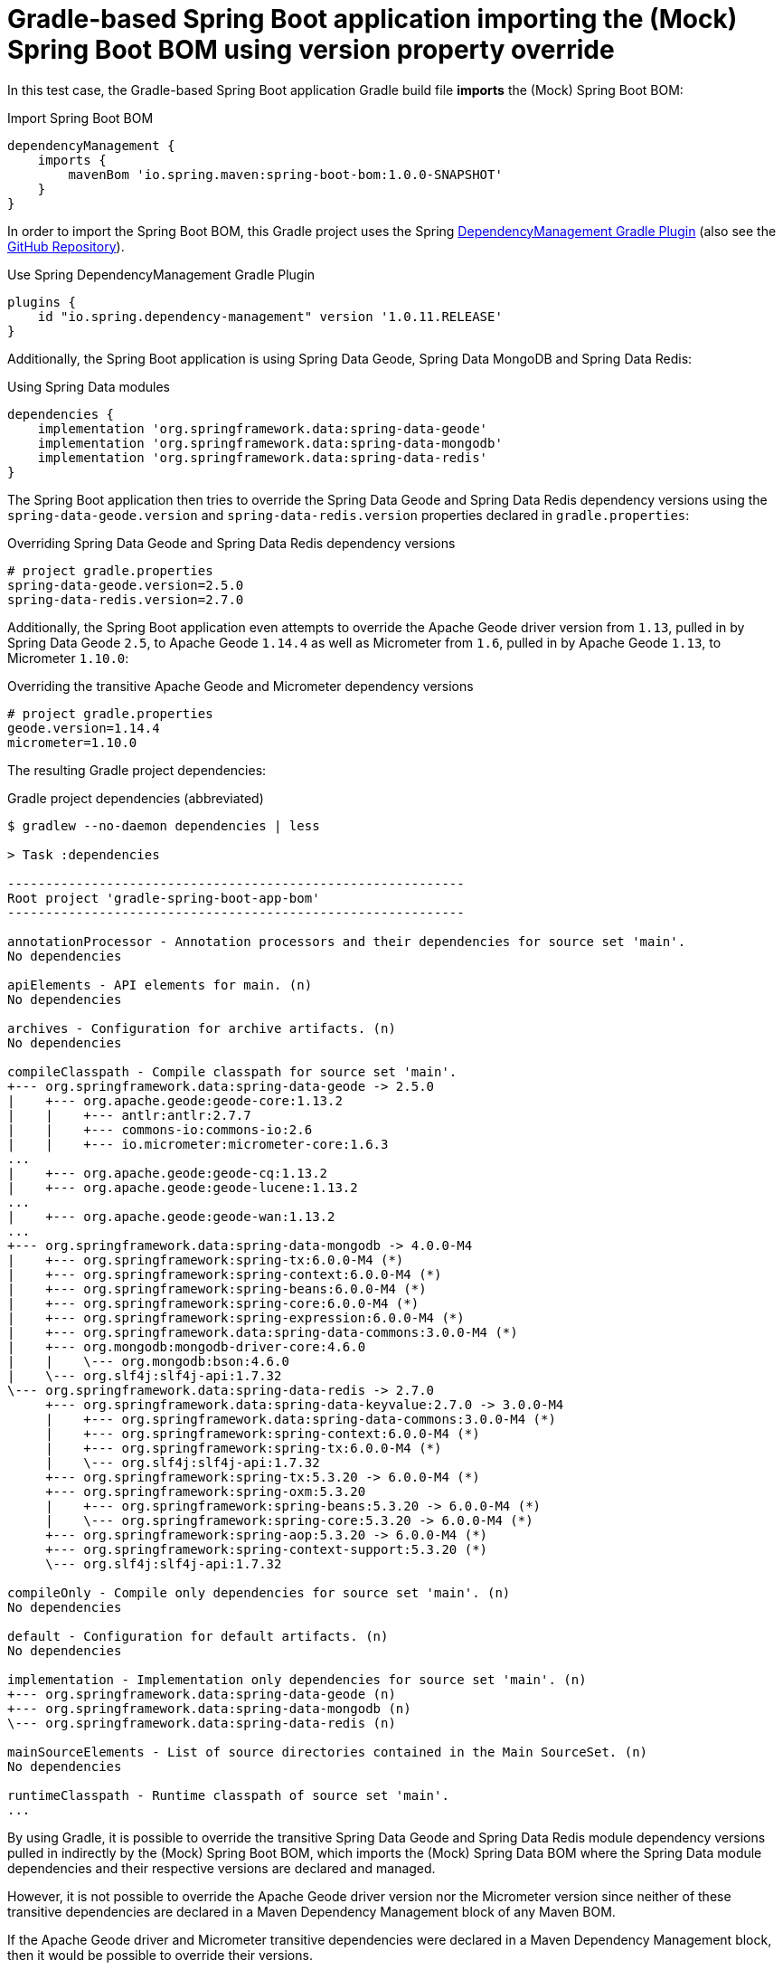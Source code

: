 = Gradle-based Spring Boot application importing the (Mock) Spring Boot BOM using version property override

In this test case, the Gradle-based Spring Boot application Gradle build file *imports* the (Mock) Spring Boot BOM:

.Import Spring Boot BOM
[source,groovy]
----
dependencyManagement {
    imports {
        mavenBom 'io.spring.maven:spring-boot-bom:1.0.0-SNAPSHOT'
    }
}
----

In order to import the Spring Boot BOM, this Gradle project uses the Spring
https://docs.spring.io/dependency-management-plugin/docs/current-SNAPSHOT/reference/html/[DependencyManagement Gradle Plugin]
(also see the https://github.com/spring-gradle-plugins/dependency-management-plugin[GitHub Repository]).

.Use Spring DependencyManagement Gradle Plugin
[source,groovy]
----
plugins {
    id "io.spring.dependency-management" version '1.0.11.RELEASE'
}
----

Additionally, the Spring Boot application is using Spring Data Geode, Spring Data MongoDB and Spring Data Redis:

.Using Spring Data modules
[source,groovy]
----
dependencies {
    implementation 'org.springframework.data:spring-data-geode'
    implementation 'org.springframework.data:spring-data-mongodb'
    implementation 'org.springframework.data:spring-data-redis'
}
----

The Spring Boot application then tries to override the Spring Data Geode and Spring Data Redis dependency versions
using the `spring-data-geode.version` and `spring-data-redis.version` properties declared in `gradle.properties`:

.Overriding Spring Data Geode and Spring Data Redis dependency versions
[source,properties]
----
# project gradle.properties
spring-data-geode.version=2.5.0
spring-data-redis.version=2.7.0
----

Additionally, the Spring Boot application even attempts to override the Apache Geode driver version from `1.13`,
pulled in by Spring Data Geode `2.5`, to Apache Geode `1.14.4` as well as Micrometer from `1.6`, pulled in
by Apache Geode `1.13`, to Micrometer `1.10.0`:

.Overriding the transitive Apache Geode and Micrometer dependency versions
[source,properties]
----
# project gradle.properties
geode.version=1.14.4
micrometer=1.10.0
----

The resulting Gradle project dependencies:

.Gradle project dependencies (abbreviated)
[source,txt]
----
$ gradlew --no-daemon dependencies | less

> Task :dependencies

------------------------------------------------------------
Root project 'gradle-spring-boot-app-bom'
------------------------------------------------------------

annotationProcessor - Annotation processors and their dependencies for source set 'main'.
No dependencies

apiElements - API elements for main. (n)
No dependencies

archives - Configuration for archive artifacts. (n)
No dependencies

compileClasspath - Compile classpath for source set 'main'.
+--- org.springframework.data:spring-data-geode -> 2.5.0
|    +--- org.apache.geode:geode-core:1.13.2
|    |    +--- antlr:antlr:2.7.7
|    |    +--- commons-io:commons-io:2.6
|    |    +--- io.micrometer:micrometer-core:1.6.3
...
|    +--- org.apache.geode:geode-cq:1.13.2
|    +--- org.apache.geode:geode-lucene:1.13.2
...
|    +--- org.apache.geode:geode-wan:1.13.2
...
+--- org.springframework.data:spring-data-mongodb -> 4.0.0-M4
|    +--- org.springframework:spring-tx:6.0.0-M4 (*)
|    +--- org.springframework:spring-context:6.0.0-M4 (*)
|    +--- org.springframework:spring-beans:6.0.0-M4 (*)
|    +--- org.springframework:spring-core:6.0.0-M4 (*)
|    +--- org.springframework:spring-expression:6.0.0-M4 (*)
|    +--- org.springframework.data:spring-data-commons:3.0.0-M4 (*)
|    +--- org.mongodb:mongodb-driver-core:4.6.0
|    |    \--- org.mongodb:bson:4.6.0
|    \--- org.slf4j:slf4j-api:1.7.32
\--- org.springframework.data:spring-data-redis -> 2.7.0
     +--- org.springframework.data:spring-data-keyvalue:2.7.0 -> 3.0.0-M4
     |    +--- org.springframework.data:spring-data-commons:3.0.0-M4 (*)
     |    +--- org.springframework:spring-context:6.0.0-M4 (*)
     |    +--- org.springframework:spring-tx:6.0.0-M4 (*)
     |    \--- org.slf4j:slf4j-api:1.7.32
     +--- org.springframework:spring-tx:5.3.20 -> 6.0.0-M4 (*)
     +--- org.springframework:spring-oxm:5.3.20
     |    +--- org.springframework:spring-beans:5.3.20 -> 6.0.0-M4 (*)
     |    \--- org.springframework:spring-core:5.3.20 -> 6.0.0-M4 (*)
     +--- org.springframework:spring-aop:5.3.20 -> 6.0.0-M4 (*)
     +--- org.springframework:spring-context-support:5.3.20 (*)
     \--- org.slf4j:slf4j-api:1.7.32

compileOnly - Compile only dependencies for source set 'main'. (n)
No dependencies

default - Configuration for default artifacts. (n)
No dependencies

implementation - Implementation only dependencies for source set 'main'. (n)
+--- org.springframework.data:spring-data-geode (n)
+--- org.springframework.data:spring-data-mongodb (n)
\--- org.springframework.data:spring-data-redis (n)

mainSourceElements - List of source directories contained in the Main SourceSet. (n)
No dependencies

runtimeClasspath - Runtime classpath of source set 'main'.
...
----

By using Gradle, it is possible to override the transitive Spring Data Geode and Spring Data Redis module
dependency versions pulled in indirectly by the (Mock) Spring Boot BOM, which imports the (Mock) Spring Data BOM
where the Spring Data module dependencies and their respective versions are declared and managed.

However, it is not possible to override the Apache Geode driver version nor the Micrometer version since neither
of these transitive dependencies are declared in a Maven Dependency Management block of any Maven BOM.

If the Apache Geode driver and Micrometer transitive dependencies were declared in a Maven Dependency Management block,
then it would be possible to override their versions.

In order to override the Apache Geode driver or Micrometer transitive dependency versions, then an explicit
Dependency Management block would still be required:

.Overriding the Apache Geode driver and Micrometer dependency versions (required)
[source,groovy]
----
dependencyManagement {
    imports {
        mavenBom 'io.micrometer:micrometer-bom:1.10.0-SNAPSHOT'
    }
    dependencies {
        dependency 'org.apache.geode:geode-core:1.14.4'
    }
}

----
